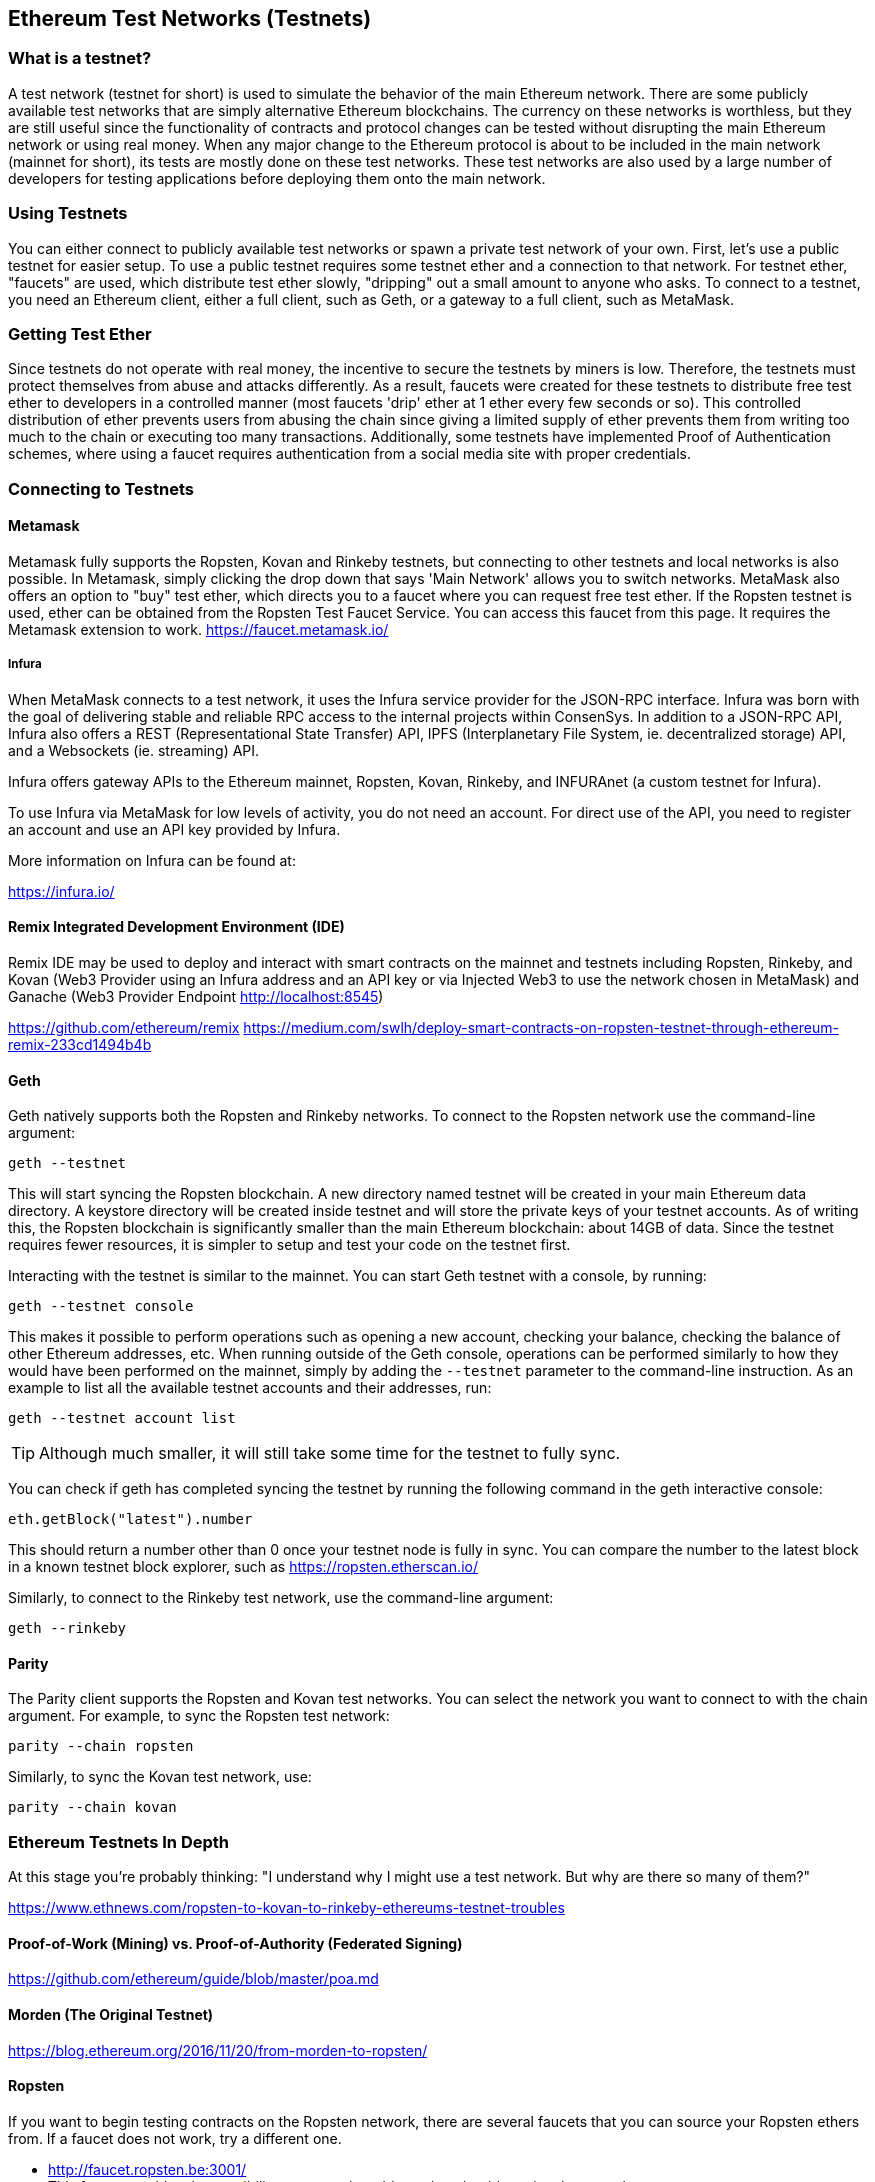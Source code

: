 [[testnets]]
== Ethereum Test Networks (Testnets)

=== What is a testnet?

A test network (testnet for short) is used to simulate the behavior of the main Ethereum network. There are some publicly available test networks that are simply alternative Ethereum blockchains. The currency on these networks is worthless, but they are still useful since the functionality of contracts and protocol changes can be tested without disrupting the main Ethereum network or using real money. When any major change to the Ethereum protocol is about to be included in the main network (mainnet for short), its tests are mostly done on these test networks. These test networks are also used by a large number of developers for testing applications before deploying them onto the main network.

=== Using Testnets

You can either connect to publicly available test networks or spawn a private test network of your own. First, let's use a public testnet for easier setup. To use a public testnet requires some testnet ether and a connection to that network. For testnet ether, "faucets" are used, which distribute test ether slowly, "dripping" out a small amount to anyone who asks. To connect to a testnet, you need an Ethereum client, either a full client, such as Geth, or a gateway to a full client, such as MetaMask.

=== Getting Test Ether

Since testnets do not operate with real money, the incentive to secure the testnets by miners is low. Therefore, the testnets must protect themselves from abuse and attacks differently. As a result, faucets were created for these testnets to distribute free test ether to developers in a controlled manner (most faucets 'drip' ether at 1 ether every few seconds or so). This controlled distribution of ether prevents users from abusing the chain since giving a limited supply of ether prevents them from writing too much to the chain or executing too many transactions. Additionally, some testnets have implemented Proof of Authentication schemes, where using a faucet requires authentication from a social media site with proper credentials.


=== Connecting to Testnets

==== Metamask

Metamask fully supports the Ropsten, Kovan and Rinkeby testnets, but connecting to other testnets and local networks is also possible. In Metamask, simply clicking the drop down that says 'Main Network' allows you to switch networks. MetaMask also offers an option to "buy" test ether, which directs you to a faucet where you can request free test ether. If the Ropsten testnet is used, ether can be obtained from the Ropsten Test Faucet Service. You can access this faucet from this page. It requires the Metamask extension to work. https://faucet.metamask.io/

===== Infura

When MetaMask connects to a test network, it uses the Infura service provider for the JSON-RPC interface. Infura was born with the goal of delivering stable and reliable RPC access to the internal projects within ConsenSys. In addition to a JSON-RPC API, Infura also offers a REST (Representational State Transfer) API, IPFS (Interplanetary File System, ie. decentralized storage) API, and a Websockets (ie. streaming) API.

Infura offers gateway APIs to the Ethereum mainnet, Ropsten, Kovan, Rinkeby, and INFURAnet (a custom testnet for Infura).

To use Infura via MetaMask for low levels of activity, you do not need an account. For direct use of the API, you need to register an account and use an API key provided by Infura.

More information on Infura can be found at:

https://infura.io/

==== Remix Integrated Development Environment (IDE)
Remix IDE may be used to deploy and interact with smart contracts on the mainnet and testnets including Ropsten, Rinkeby, and Kovan (Web3 Provider using an Infura address and an API key or via Injected Web3 to use the network chosen in MetaMask) and Ganache (Web3 Provider Endpoint http://localhost:8545)

https://github.com/ethereum/remix
https://medium.com/swlh/deploy-smart-contracts-on-ropsten-testnet-through-ethereum-remix-233cd1494b4b

==== Geth
Geth natively supports both the Ropsten and Rinkeby networks. To connect to the Ropsten network use the command-line argument:

----
geth --testnet
----

This will start syncing the Ropsten blockchain. A new directory named +testnet+ will be created in your main Ethereum data directory. A +keystore+ directory will be created inside +testnet+ and will store the private keys of your testnet accounts. As of writing this, the Ropsten blockchain is significantly smaller than the main Ethereum blockchain: about 14GB of data. Since the testnet requires fewer resources, it is simpler to setup and test your code on the testnet first.

Interacting with the testnet is similar to the mainnet. You can start Geth testnet with a console, by running:
----
geth --testnet console
----

This makes it possible to perform operations such as opening a new account, checking your balance, checking the balance of other Ethereum addresses, etc.
When running outside of the Geth console, operations can be performed similarly to how they would have been performed on the mainnet, simply by adding the `--testnet` parameter to the command-line instruction. As an example to list all the available testnet accounts and their addresses, run:
----
geth --testnet account list
----

[TIP]
====
Although much smaller, it will still take some time for the testnet to fully sync.
====

You can check if geth has completed syncing the testnet by running the following command in the geth interactive console:

----
eth.getBlock("latest").number
----

This should return a number other than 0 once your testnet node is fully in sync. You can compare the number to the latest block in a known testnet block explorer, such as https://ropsten.etherscan.io/

Similarly, to connect to the Rinkeby test network, use the command-line argument:
----
geth --rinkeby
----

==== Parity

The Parity client supports the Ropsten and Kovan test networks. You can
select the network you want to connect to with the +chain+ argument. For example, to sync the Ropsten test network:

----
parity --chain ropsten
----

Similarly, to sync the Kovan test network, use:

----
parity --chain kovan
----

=== Ethereum Testnets In Depth

At this stage you're probably thinking: "I understand why I might use a test network. But why are there so many of them?"

https://www.ethnews.com/ropsten-to-kovan-to-rinkeby-ethereums-testnet-troubles

==== Proof-of-Work (Mining) vs. Proof-of-Authority (Federated Signing)
https://github.com/ethereum/guide/blob/master/poa.md

==== Morden (The Original Testnet)

https://blog.ethereum.org/2016/11/20/from-morden-to-ropsten/

==== Ropsten

If you want to begin testing contracts on the Ropsten network, there are several faucets that you can source your Ropsten ethers from. If a faucet does not work, try a different one.

* http://faucet.ropsten.be:3001/ +
This faucet provides the possibility to queue the address that should receive the test ether.

* The bitfwd Ropsten Faucet +
A Ropsten faucet available at https://faucet.bitfwd.xyz/.

* Kyber Network Ropsten Faucet +
Another Ropsten faucet available at https://faucet.kyber.network/.

* MetaMask Ropsten Faucet +
https://faucet.metamask.io/

* Ropsten Testnet Mining Pool +
http://pool.ropsten.ethereum.org/

* Etherscan Ropsten Pool
https://ropsten.etherscan.io/

==== Rinkeby

The Rinkeby faucet is located at https://faucet.rinkeby.io/.
To request test ether it is necessary to make a public post on either Twitter, Google Plus or Facebook.
https://www.rinkeby.io/
https://rinkeby.etherscan.io/

==== Kovan

The Kovan testnet supports various methods to request test ether.
Further information can be found in the Kovan testnet GitHub Repository located at https://github.com/kovan-testnet/faucet/blob/master/README.md.

https://medium.com/@Digix/announcing-kovan-a-stable-ethereum-public-testnet-10ac7cb6c85f

https://kovan-testnet.github.io/website/

https://kovan.etherscan.io/


=== Ethereum Classic Testnets

==== Morden
Ethereum Classic currently runs a variant of the Morden testnet that is kept at feature parity with the Ethereum Classic live network. You can connect to it through either the gastracker RPC or by providing a flag to `geth` or `parity`

*Faucet:* http://testnet.epool.io/

*Gastracker RPC:* https://web3.gastracker.io/morden

*Block Explorer:* http://mordenexplorer.ethertrack.io/home

*Geth flag:* `geth --chain=morden`

*Parity flag:* `parity --chain=classic-testnet`

=== History of Ethereum Testnets
Olympic, Morden to Ropsten, Kovan, Rinkeby

Olympic testnet (Network ID: 0) was the first public testnet for Frontier (referred to as Ethereum 0.9). It was launched in early 2015 and deprecated in mid 2015 when it was replaced by Morden.

Ethereum’s Morden testnet (Network ID: 2) was launched with Frontier and ran from July 2015 until it was deprecated in November 2016. While anyone using Ethereum can create a testnet, Morden was the first "official" public testnet and replaced the Olympic testnet. Due to long sync times stemming from a bloated blockchain, and consensus issues between the Geth and Parity clients, the testnet was rebooted and reborn as Ropsten.

Ropsten (Network ID: 3) is a public cross-client testnet for Homestead that was introduced in late 2016 and ran smoothly as the public testnet until the end of February 2017. According to Péter Szilágyi, a core developer for Ethereum, the end of February is when "malicious actors decided to abuse the low PoW and gradually inflated the block gas limits to 9 billion (from the normal 4.7 million), at which point sending in gigantic transactions crippled the entire network". Ropsten was recovered in March 2017. https://github.com/ethereum/ropsten

Kovan (Network ID: 42) named after a metro station in Singapore is a public Parity testnet for Homestead that is powered by Parity’s Proof-of-Authority (PoA) consensus algorithm. The testnet is immune to spam attacks because the Ether supply is controlled by trusted parties. Those trusted parties are companies<<[1]>> that are actively developing on Ethereum.
While it seems like this should be a solution to Ethereum's testnet troubles, there appear to be consensus issues within the Ethereum community regarding the Kovan testnet.

Rinkeby (Network ID: 4) named after a metro station in Stockholm is a public Geth testnet for Homestead that was started in April 2017 by the Ethereum team and uses the PoA consensus protocol. Similarly to Kovan, because supply of Ether is controlled by trusted parties it is immune to spam attacks. Refer to EIP 225: https://github.com/ethereum/EIPs/issues/225

=== Proof-of-Work (Mining) vs. Proof-of-Authority (Federated Signing)
https://github.com/ethereum/guide/blob/master/poa.md

TODO: write up pros and cons of both mechanisms

Proof-of-Work is a protocol where mining (an expensive computer calculation) must be performed to create new blocks (trustless transactions) on the blockchain (distributed ledger).
Disadvantages: Inefficient energy consumption. Centralized hashing power with concentrated mining farms instead of being truly distributed. Massive amount of computing power required to mine new blocks and its impact on the environment.

Proof-of-Authority is a protocol that distributes the minting load only to authorized and trusted signers that may mint new blocks at their own discretion and at any time with a minting frequency. https://github.com/ethereum/EIPs/issues/225
Advantages: Blockchain participants with the most identity at stake are selected by an algorithm for the right to validate blocks to deliver transactions.

https://www.deepdotweb.com/2017/05/21/generalized-proof-activity-poa-forking-free-hybrid-consensus/


=== Running Local Testnets

==== Ganache: A personal blockchain for Ethereum development

You can use Ganache to deploy contracts, develop your applications, and run tests. It is available as a desktop application for Windows, Mac, and Linux.

Website: http://truffleframework.com/ganache

===== Ganache CLI: Ganache as a command-line tool

This tool was previously known under the name "ethereumJS TestRPC".

https://github.com/trufflesuite/ganache-cli/

----
$ npm install -g ganache-cli
----

Let's start a node simulation of the Ethereum blockchain protocol.
* [ ] Check the `--networkId` and `--port` flag values match your configuration in truffle.js
* [ ] Check the `--gasLimit` flag value matches the latest mainnet Gas Limit (i.e. 8000000 gas) shown at https://ethstats.net to avoid encountering `out of gas` exceptions unnecessarily. Note that a `--gasPrice` of 4000000000 represents a Gas Price of 4 gwei.
* [ ] Optionally enter a `--mnemonic` flag value to restore a previous HD wallet and associated addresses

----
$ ganache-cli \
  --networkId=3 \
  --port="8545" \
  --verbose \
  --gasLimit=8000000 \
  --gasPrice=4000000000;
----
